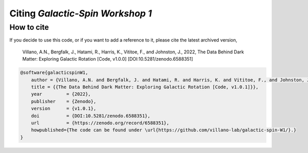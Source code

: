 =================================
Citing *Galactic-Spin Workshop 1*
=================================

-----------
How to cite
-----------

If you decide to use this code, or if you want to add a reference to it, please cite the latest archived version,

    Villano, A.N., Bergfalk, J., Hatami, R., Harris, K., Vititoe, F., and Johnston, J., 2022, The Data Behind Dark Matter: Exploring Galactic Rotation [Code, v1.0.0] [DOI:10.5281/zenodo.6588351]

.. raw:: html

	<details>
	<summary><a>Bibtex entry.</a></summary>
 
.. code-block::

    @software{galacticspinW1,
        author = {Villano, A.N. and Bergfalk, J. and Hatami, R. and Harris, K. and Vititoe, F., and Johnston, J.},
        title = {{The Data Behind Dark Matter: Exploring Galactic Rotation [Code, v1.0.1]}},
        year         = {2022},
        publisher    = {Zenodo},
        version      = {v1.0.1},
        doi          = {DOI:10.5281/zenodo.6588351},
        url          = {https://zenodo.org/record/6588351},
        howpublished={The code can be found under \url{https://github.com/villano-lab/galactic-spin-W1/}.}
    }

.. raw:: html

	</details>
